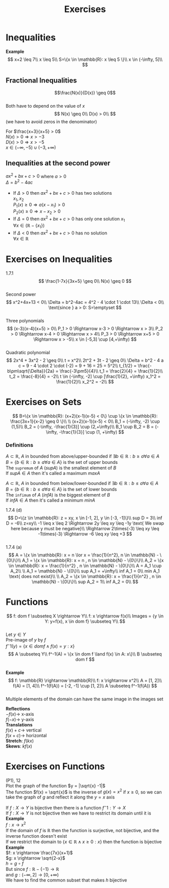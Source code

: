 #+title: Exercises
#+OPTIONS: toc:nil \n:t
* Inequalities
*Example*
$$
x+2 \leq 7\\
x \leq 5\\
S=\{x \in \mathbb{R}: x \leq 5 \}\\
x \in (-\infty, 5]\\
$$ 

** Fractional Inequalities
$$\frac{N(x)}{D(x)} \geq 0$$ 
Both have to depend on the value of $x$
$$
N(x) \geq 0\\
D(x) > 0\\
$$ (we have to avoid zeros in the denominator) 

For $\frac{x+3}{x+5} > 0$ 
$N(x) > 0 \Rightarrow x > -3$ 
$D(x) > 0 \Rightarrow x > -5$ 
$x \in (-\infty, -5) \cup (-3, +\infty)$

** Inequalities at the second power
$ax^2+bx+c > 0$ where $a > 0$ 
$\Delta = b^2 - 4ac$ 
- If $\Delta > 0$ then $ax^2+bx+c > 0$ has two solutions
	$x_1,x_2$ 
	$P_1(x) \geq 0 \Rightarrow a(x-x_1) > 0$ 
	$P_2(x) \geq 0 \Rightarrow x-x_2 > 0$ 
- If $\Delta = 0$ then $ax^2+bx+c > 0$ has only one solution $x_1$
	$\forall x \in (\mathbb{R} - \{x_1\})$ 
- If $\Delta < 0$ then $ax^2+bx+c > 0$ has no solution
	$\forall x \in \mathbb{R}$ 
	
* Exercises on Inequalities
1.7.1
$$
\frac{1-7x}{3x+5} \geq 0\\
N(x) \geq 0
$$
Second power
$$
x^2+4x+13 < 0\\
\Delta = b^2-4ac = 4^2 - 4 \cdot 1 \cdot 13\\
\Delta < 0\\
\text{since } a > 0: S=\emptyset
$$
Three polynomials
$$
(x-3)(x-4)(x+5) > 0\\
P_1 > 0 \Rightarrow x-3 > 0 \Rightarrow x > 3\\
P_2 > 0 \Rightarrow x-4 > 0 \Rightarrow x > 4\\
P_3 > 0 \Rightarrow x+5 > 0 \Rightarrow x > -5\\
x \in [-5,3] \cup [4,+\infty)
$$
Quadratic polynomial
$$
2x^4 + 3x^2 - 2 \geq 0\\
t = x^2\\
2t^2 + 3t - 2 \geq 0\\
\Delta = b^2 - 4 a c = 9 - 4 \cdot 2 \cdot (-2) = 9 + 16 = 25 = 5^2\\
t_{1/2} = \frac{-b\pm\sqrt{\Delta}}{2a} = \frac{-3\pm5}{4}\\
t_1 = \frac{2}{4} = \frac{1}{2}\\
t_2 = \frac{-8}{4} = -2\\
t \in (-\infty, -2] \cup [\frac{1}{2}, +\infty)
x_1^2 = \frac{1}{2}\\
x_2^2 = -2\\
$$

* Exercises on Sets
$$
B=\{x \in \mathbb{R}: (x+2)(x-1)(x-5) < 0\} \cup \{x \in \mathbb{R}: \frac{3x+1}{x-2} \geq 0 \}\\
\\
(x+2)(x-1)(x-5) < 0\\
B_1 = (-\infty, -2) \cup (1,5)\\
B_2 = (-\infty, -\frac{1}{3}] \cup (2,+\infty)\\
B_1 \cup B_2 = B = (-\infty, -\frac{1}{3}] \cup (1, +\infty)
$$

*** Definitions
$A \subset \mathbb{R}$, $A$ in bounded from above/upper-bounded if $\exists b \in \mathbb{R}: b \geq a \forall a \in A$ 
$B = \{b \in \mathbb{R}: b \geq a \forall a \in A \}$ is the set of upper bounds
The =supremum= of $A$ ($sup A$) is the smallest element of $B$ 
If $sup A \in A$ then it's called a maximum $max A$ 

$A \subset \mathbb{R}$, $A$ in bounded from below/lower-bounded if $\exists b \in \mathbb{R}: b \leq a \forall a \in A$ 
$B = \{b \in \mathbb{R}: b \leq a \forall a \in A \}$ is the set of lower bounds
The =infimum= of $A$ ($inf A$) is the biggest element of $B$ 
If $inf A \in A$ then it's called a minimum $min A$

1.7.4 (d)
$$
D=\{z \in \mathbb{R}: z = xy, x \in [-1, 2], y \in [-3, -1]\}\\
sup D = 3\\
inf D = -6\\
z=xy\\
-1 \leq x \leq 2 \Rightarrow 2y \leq xy \leq -1y \text{ We swap here because y must be negative}\\
\Rightarrow 2\times(-3) \leq xy \leq -1\times(-3) \Rightarrow -6 \leq xy \leq +3
$$
1.7.4 (a)
$$
A = \{x \in \mathbb{R}: x = n \lor x = \frac{1}{n^2}, n \in \mathbb{N} - \{0\}\}\\
A_1 = \{x \in \mathbb{R}: x = n , n \in \mathbb{N} - \{0\}\}\\
A_2 = \{x \in \mathbb{R}: x = \frac{1}{n^2} , n \in \mathbb{N} - \{0\}\}\\
A = A_1 \cup A_2\\
\\
A_1 = \mathbb{N} - \{0\}\\
sup A_1 = +\infty\\
inf A_1 = 0\\
min A_1 \text{ does not exist}\\
\\
A_2 = \{x \in \mathbb{R}: x = \frac{1}{n^2} , n \in \mathbb{N} - \{0\}\}\\
sup A_2 = 1\\
inf A_2 = 0\\
$$

* Functions
$$
f: dom f \subseteq X \rightarrow Y\\
f: x \rightarrow f(x)\\
Images = {y \in Y: y=f(x), x \in dom f} \subseteq Y\\
$$ 
Let $y \in Y$ 
Pre-image of $y$ by $f$
$f^-1(y) = \{x \in dom f \land f(x) = y: x\}$ 
$$
A \subseteq Y\\
f^-1(A) = \{x \in dom f \land f(x) \in A: x\}\\
B \subseteq dom f
$$ \\
*Example* 
$$
f: \mathbb{R} \rightarrow \mathbb{R}\\
f: x \rightarrow x^2\\
A = [1, 2]\\
f(A) = [1, 4]\\
f^-1(f(A)) = [-2, -1] \cup [1, 2]\\
A \subseteq f^-1(f(A))
$$ \\
Multiple elements of the domain can have the same image in the images set

*Reflections*
$-f(x) \rightarrow$ x-axis
$f(-x) \rightarrow$ y-axis
*Translations*
$f(x)+c \rightarrow$ vertical
$f(x+c) \rightarrow$ horizontal
*Stretch*: $f(kx)$ 
*Skews*: $kf(x)$ 

* Exercises on Functions
(P1), 12
Plot the graph of the function $y = |\sqrt{x} -1|$ 
The function $f(x) = \sqrt{x}$ is the inverse of $g(x) = x^2$ if $x \geq 0$, so we can take the graph of $g$ and reflect it along the $y=x$ axis

If $f: X \rightarrow Y$ is bijective then there is a function $f^-1: Y \rightarrow X$ 
If $f: X \rightarrow Y$ is not bijective then we have to restrict its domain until it is
*Example* 
$f: x \rightarrow x^2$ 
If the domain of $f$ is $\mathbb{R}$ then the function is surjective, not bijective, and the inverse function doesn't exist
If we restrict the domain to $\{x \in \mathbb{R} \land x \geq 0: x\}$ then the function is bijective
*Example* 
$f: x \rightarrow \frac{7x}{x+1}$ 
$g: x \rightarrow \sqrt{2-x}$ 
$h = g \circ f$ 
But since $f: \mathbb{R} - \{-1\} \rightarrow \mathbb{R}$ 
and $g: (-\infty, 2] \rightarrow [0, +\infty)$ 
We have to find the common subset that makes $h$ bijective
